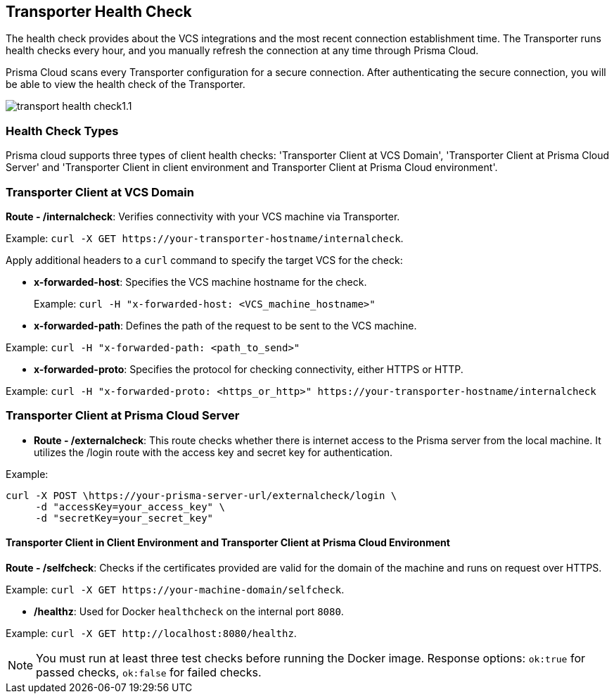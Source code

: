 == Transporter Health Check

The health check provides about the VCS integrations and the most recent connection establishment time. The Transporter runs health checks every hour, and you manually refresh the connection at any time through Prisma Cloud.

Prisma Cloud scans every Transporter configuration for a secure connection. After authenticating the secure connection, you will be able to view the health check of the Transporter.

image::application-security/transport-health-check1.1.png[]

=== Health Check Types

Prisma cloud supports three types of client health checks: 'Transporter Client at VCS Domain', 'Transporter Client at Prisma Cloud Server' and 'Transporter Client in client environment and Transporter Client at Prisma Cloud environment'.

=== Transporter Client at VCS Domain

*Route - /internalcheck*: Verifies connectivity with your VCS machine via Transporter.

Example: `curl -X GET \https://your-transporter-hostname/internalcheck`.

Apply additional headers to a `curl` command to specify the target VCS for the check:

* *x-forwarded-host*: Specifies the VCS machine hostname for the check. 
+
Example: `curl -H "x-forwarded-host: <VCS_machine_hostname>"` 

* *x-forwarded-path*: Defines the path of the request to be sent to the VCS machine. 

Example: `curl -H "x-forwarded-path: <path_to_send>"`

* *x-forwarded-proto*: Specifies the protocol for checking connectivity, either HTTPS or HTTP. 

Example: `curl -H "x-forwarded-proto: <https_or_http>" \https://your-transporter-hostname/internalcheck`

=== Transporter Client at Prisma Cloud Server

* *Route - /externalcheck*: This route checks whether there is internet access to the Prisma server from the local machine. It utilizes the /login route with the access key and secret key for authentication.

Example:

[source, bash]
----
curl -X POST \https://your-prisma-server-url/externalcheck/login \
     -d "accessKey=your_access_key" \
     -d "secretKey=your_secret_key"
----

==== Transporter Client in Client Environment and Transporter Client at Prisma Cloud Environment

*Route - /selfcheck*: Checks if the certificates provided are valid for the domain of the machine and runs on request over HTTPS.

Example: `curl -X GET \https://your-machine-domain/selfcheck`.

* */healthz*: Used for Docker `healthcheck` on the internal port `8080`. 

Example: `curl -X GET \http://localhost:8080/healthz`.

NOTE: You must run at least three test checks before running the Docker image. Response options: `ok:true` for passed checks, `ok:false` for failed checks.
